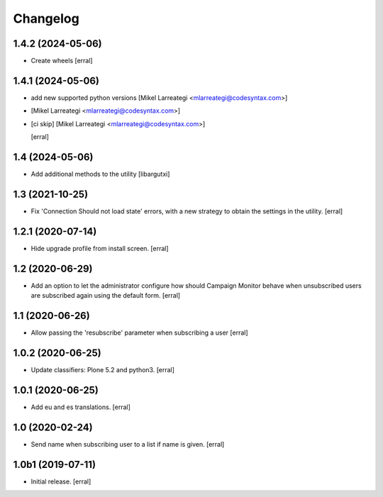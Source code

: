 Changelog
=========


1.4.2 (2024-05-06)
------------------

- Create wheels
  [erral]

1.4.1 (2024-05-06)
------------------

- add new supported python versions [Mikel Larreategi <mlarreategi@codesyntax.com>]

-  [Mikel Larreategi <mlarreategi@codesyntax.com>]

- [ci skip] [Mikel Larreategi <mlarreategi@codesyntax.com>]

  [erral]

1.4 (2024-05-06)
----------------

- Add additional methods to the utility
  [libargutxi]


1.3 (2021-10-25)
----------------

- Fix 'Connection Should not load state' errors, with a new strategy to obtain the settings in the utility.
  [erral]

1.2.1 (2020-07-14)
------------------

- Hide upgrade profile from install screen.
  [erral]


1.2 (2020-06-29)
----------------

- Add an option to let the administrator configure how should Campaign Monitor behave when unsubscribed users are subscribed again using the default form.
  [erral]


1.1 (2020-06-26)
----------------

- Allow passing the 'resubscribe' parameter when subscribing a user
  [erral]


1.0.2 (2020-06-25)
------------------

- Update classifiers: Plone 5.2 and python3.
  [erral]


1.0.1 (2020-06-25)
------------------

- Add eu and es translations.
  [erral]


1.0 (2020-02-24)
----------------

- Send name when subscribing user to a list if name is given.
  [erral]


1.0b1 (2019-07-11)
------------------

- Initial release.
  [erral]
